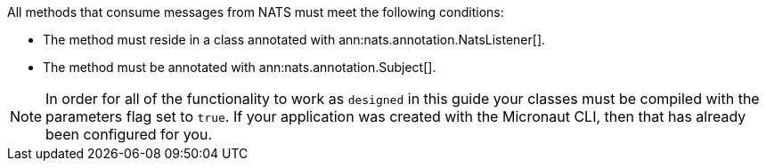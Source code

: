 All methods that consume messages from NATS must meet the following conditions:

* The method must reside in a class annotated with ann:nats.annotation.NatsListener[].
* The method must be annotated with ann:nats.annotation.Subject[].

NOTE: In order for all of the functionality to work as `designed` in this guide your classes must be compiled with the parameters flag set to `true`.
If your application was created with the Micronaut CLI, then that has already been configured for you.
